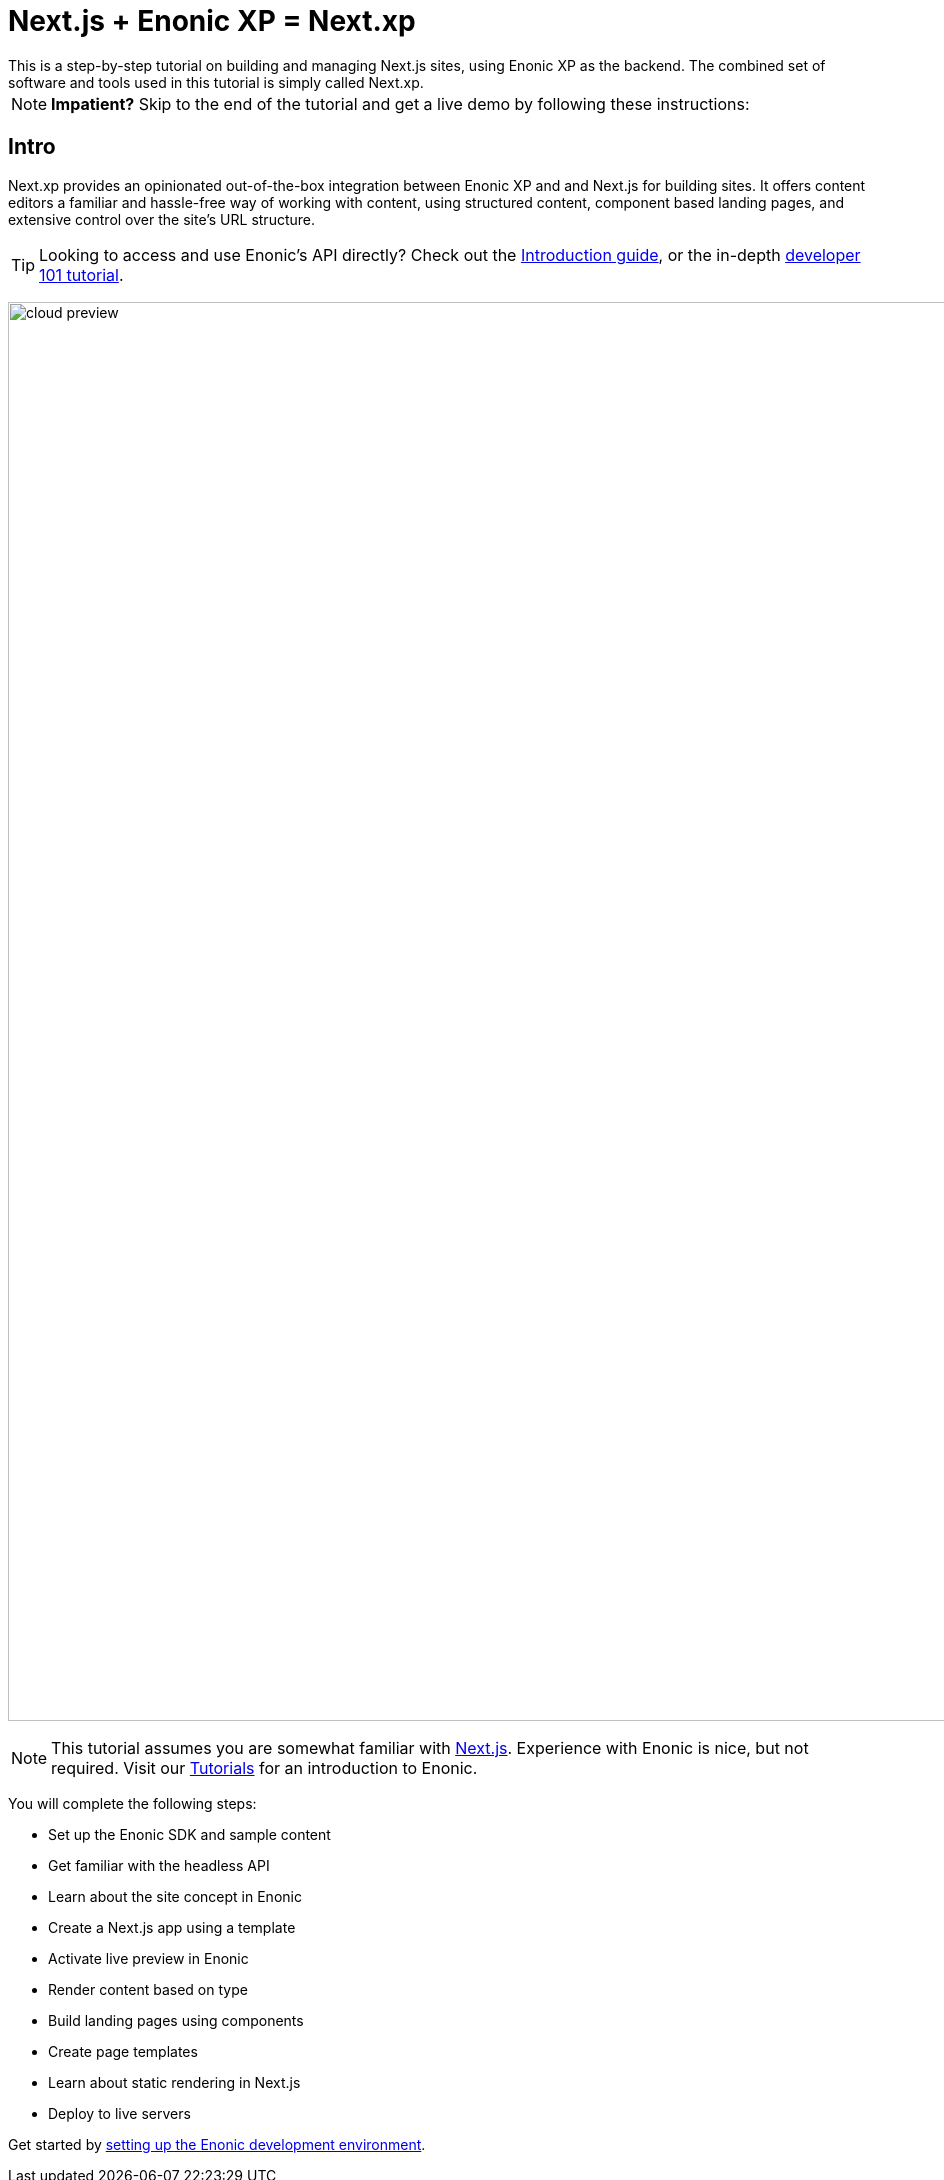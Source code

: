 = Next.js + Enonic XP = Next.xp
This is a step-by-step tutorial on building and managing Next.js sites, using Enonic XP as the backend. The combined set of software and tools used in this tutorial is simply called Next.xp. 

:toc: right
:imagesdir: media/

NOTE: **Impatient?** Skip to the end of the tutorial and get a live demo by following these instructions:

== Intro

Next.xp provides an opinionated out-of-the-box integration between Enonic XP and and Next.js for building sites. 
It offers content editors a familiar and hassle-free way of working with content, using structured content, component based landing pages, and extensive control over the site's URL structure.

TIP: Looking to access and use Enonic's API directly? Check out the https://developer.enonic.com/docs/intro[Introduction guide], or the in-depth https://developer.enonic.com/docs/developer-101[developer 101 tutorial].

image:cloud-preview.png[title="Editors enjoy WYSIWYG editing and live preview, combined with statically generated pages",width=1419px]

[NOTE]
====
This tutorial assumes you are somewhat familiar with link:https://nextjs.org/[Next.js]. Experience with Enonic is nice, but not required. Visit our https://developer.enonic.com/docs/tutorials[Tutorials] for an introduction to Enonic.
====

You will complete the following steps:

* Set up the Enonic SDK and sample content
* Get familiar with the headless API
* Learn about the site concept in Enonic
* Create a Next.js app using a template
* Activate live preview in Enonic
* Render content based on type
* Build landing pages using components
* Create page templates
* Learn about static rendering in Next.js
* Deploy to live servers

Get started by <<enonic-setup#, setting up the Enonic development environment>>.